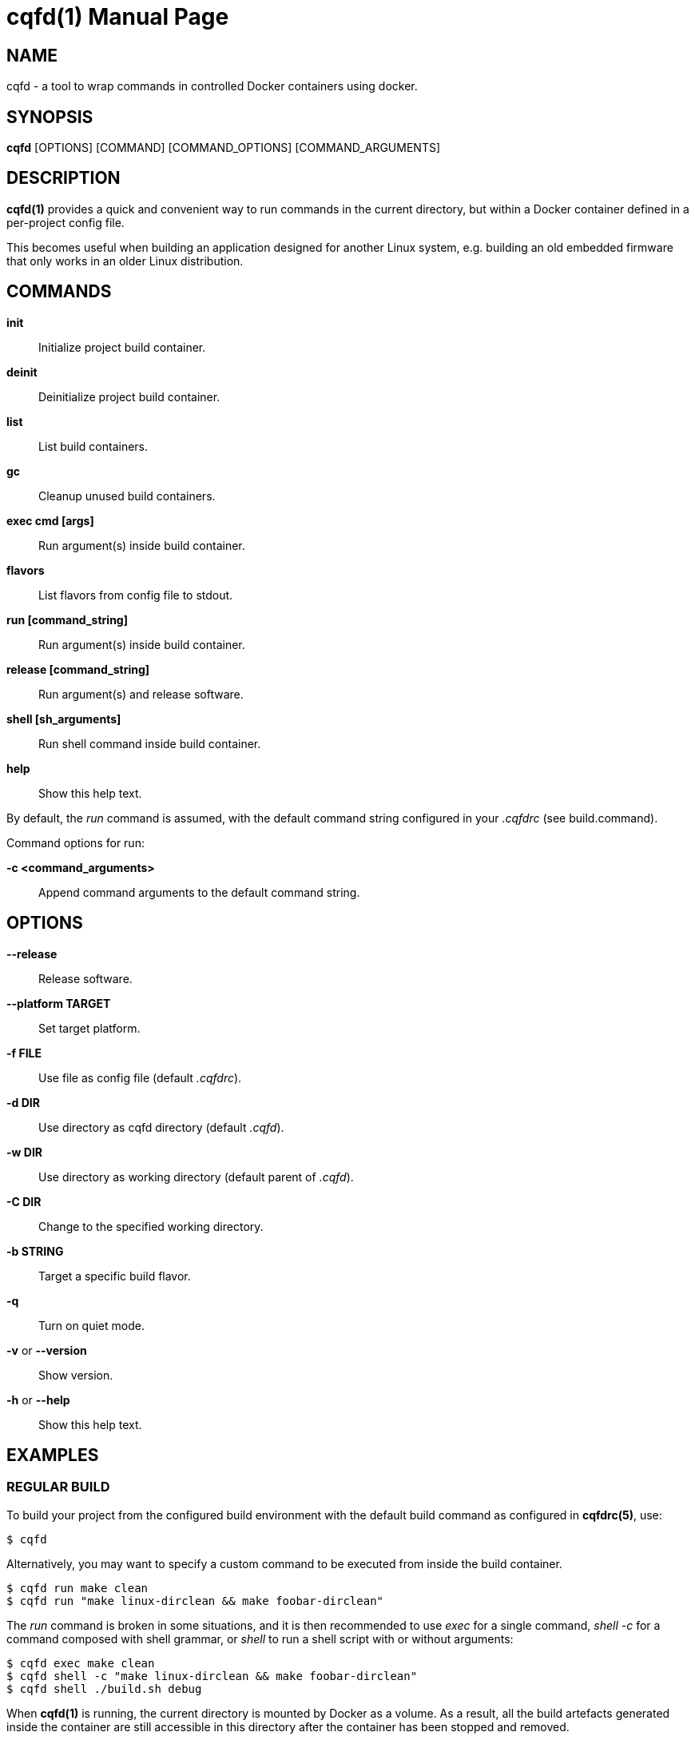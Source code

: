 = cqfd(1)
:doctype: manpage
:author: Gaël PORTAY
:email: gael.portay@gmail.com.com
:lang: en
:man manual: C.Q.F.D. Manual
:man source: C.Q.F.D. Project 6

== NAME

cqfd - a tool to wrap commands in controlled Docker containers using docker.

== SYNOPSIS

*cqfd* [OPTIONS] [COMMAND] [COMMAND_OPTIONS] [COMMAND_ARGUMENTS]

== DESCRIPTION

*cqfd(1)* provides a quick and convenient way to run commands in the current
directory, but within a Docker container defined in a per-project config file.

This becomes useful when building an application designed for another Linux
system, e.g. building an old embedded firmware that only works in an older
Linux distribution.

== COMMANDS

*init*::
	Initialize project build container.

*deinit*::
	Deinitialize project build container.

**list**::
	List build containers.

**gc**::
	Cleanup unused build containers.

*exec cmd [args]*::
	Run argument(s) inside build container.

*flavors*::
	List flavors from config file to stdout.

*run [command_string]*::
	Run argument(s) inside build container.

*release [command_string]*::
	Run argument(s) and release software.

*shell [sh_arguments]*::
	Run shell command inside build container.

*help*::
	Show this help text.

By default, the _run_ command is assumed, with the default command string
configured in your _.cqfdrc_ (see build.command).

Command options for run:

*-c <command_arguments>*::
	Append command arguments to the default command string.

== OPTIONS

*--release*::
	Release software.

*--platform TARGET*::
	Set target platform.

*-f FILE*::
	Use file as config file (default _.cqfdrc_).

*-d DIR*::
	Use directory as cqfd directory (default _.cqfd_).

*-w DIR*::
	Use directory as working directory (default parent of _.cqfd_).

*-C DIR*::
	Change to the specified working directory.

*-b STRING*::
	Target a specific build flavor.

*-q*::
	Turn on quiet mode.

*-v* or *--version*::
	Show version.

*-h* or *--help*::
	Show this help text.

== EXAMPLES

=== REGULAR BUILD

To build your project from the configured build environment with the default
build command as configured in *cqfdrc(5)*, use:

	$ cqfd

Alternatively, you may want to specify a custom command to be executed from
inside the build container.

	$ cqfd run make clean
	$ cqfd run "make linux-dirclean && make foobar-dirclean"

The _run_ command is broken in some situations, and it is then recommended to
use _exec_ for a single command, _shell -c_ for a command composed with shell
grammar, or _shell_ to run a shell script with or without arguments:

	$ cqfd exec make clean
	$ cqfd shell -c "make linux-dirclean && make foobar-dirclean"
	$ cqfd shell ./build.sh debug

When *cqfd(1)* is running, the current directory is mounted by Docker as a
volume. As a result, all the build artefacts generated inside the container are
still accessible in this directory after the container has been stopped and
removed.

=== RELEASE

The _--release_ option creates a release tarball for your project additionally.
The release files (as specified in your *cqfdrc(5)*) will be included inside
the release archive.

	$ cqfd --release

The resulting release file is then called according to the archive template,
which defaults to _%Po-%Pn.tar.xz_.

=== FLAVORS

Flavors are used to create alternate build scenarios. For example, to use
another container or another build command.

== ENVIRONMENT VARIABLES

*CQFD_WORKDIR*::
	Directory used as working directory (default parent of _.cqfd_).

*CQFD_DIR*::
	Directory used as cqfd directory (default _.cqfd_).

*CQFDRC_FILE*::
	File used as config file (default _.cqfdrc_).

*CQFD_DOCKER*::
	Program used to invoke _docker_ client.

*CQFD_EXTRA_RUN_ARGS*::
	A space-separated list of additional docker-run options to be append to
	the starting container. Format is the same as (and passed to)
	docker-run’s options. See 'docker run --help'.

*CQFD_EXTRA_BUILD_ARGS*::
	A space-separated list of additional docker-build options to be append
	to the building image. Format is the same as (and passed to)
	docker-build’s options. See 'docker build --help'.

*CQFD_EXTRA_PULL_ARGS*::
	A space-separated list of additional docker-pull options to be append
	to the pullind image. Format is the same as (and passed to)
	docker-pull’s options. See 'docker pull --help'.

*CQFD_EXTRA_RMI_ARGS*::
	A space-separated list of additional docker-rmi options to be append
	to the removed image. Format is the same as (and passed to)
	docker-rmi’s options. See 'docker rmi --help'.

*CQFD_NO_SSH_CONFIG*::
	Set to _true_ to disable forwarding the global _/etc/ssh_
	configurations to the container. This may be required if the host's
	_ssh_ configuration is not compatible with the _ssh_ version within the
	container.

*CQFD_NO_USER_SSH_CONFIG*::
	Set to _true_ to disable forwarding the user's _~/.ssh_ configuration
	to the container.

*CQFD_NO_USER_GIT_CONFIG*::
	Set to _true_ to disable forwarding the user's _~/.gitconfig_
	configuration to the container.

*CQFD_NO_SSH_AUTH_SOCK*::
	Set to _true_ to disable forwarding the SSH authentication socket to
	the container.

*CQFD_BIND_DOCKER_SOCK*::
	Set to _true_ to enable forwarding the docker socket to the container.

*CQFD_DOCKER_GID*::
	The gid of the docker group in host to map to the cqfd group in the
	container.

*CQFD_SHELL*::
	The shell to be launched, by default _/bin/sh_.

*CQFD_RUN_WITH_SUDO*::
	Set to _true_ to run _$CQFD_DOCKER_ with _sudo_.

== FILES

*.cqfdrc*::
	Project information config file (See *cqfdrc(5)*).

*.cqfd*::
	Project data directory.

*.cqfd/docker/Dockerfile*::
	Default docker config file (See *Dockerfile(5)*).

== EXAMPLES

=== APPENDING TO THE BUILD COMMAND

The _-c_ option set immediately after the command run allows appending the
command of a cqfd run for temporary developments.

	$ cqfd -b centos7 run -c "clean"
	$ cqfd -b centos7 run -c "TRACING=1"

=== RUNNING A SHELL IN THE CONTAINER

You can use the _shell_ command to quickly pop a shell in your defined
container. The shell to be launched (default _/bin/sh_) can be customized using
the _CQFD_SHELL_ environment variable.

	fred@host:~/project$ cqfd shell
	fred@container:~/project$

=== USE CQFD AS AN INTERPRETER FOR SHELL SCRIPT

You can use the _shell_ command to write a shell script and run it in your
defined container.

	fred@host:~/project$ cat get-container-pretty-name.sh
	#!/usr/bin/env -S cqfd shell
	if ! test -e /.dockerenv; then
		exit 1
	fi
	source /etc/os-release
	echo "$PRETTY_NAME"
	fred@host:~/projet$ ./get-container-pretty-name.sh
	Debian GNU/Linux 12 (bookworm)

=== USE CQFD AS A STANDARD SHELL FOR BINARIES

You can even use the _shell_ command to use it as a standard _$SHELL_ so
binaries honoring that variable run shell commands in your defined container.

	fred@host:~/project$ make SHELL="cqfd shell"
	Available make targets:
	   help:      This help message
	   install:   Install script, doc and resources
	   uninstall: Remove script, doc and resources
	   tests:     Run functional tests

== PATCHES

Submit patches at *https://github.com/gportay/cqfd6/pulls*

== BUGS

Report bugs at *https://github.com/gportay/cqfd6/issues*

== COPYRIGHT

Copyright (C) 2017,2025 Gaël PORTAY

Copyright (C) 2015-2025 Savoir-faire Linux, Inc.

This program is free software: you can redistribute it and/or modify
it under the terms of the GNU General Public License as published by
the Free Software Foundation, version 3.

== TRIVIA

CQFD stands for "ce qu'il fallait Dockeriser", French for "what needed to be
Dockerized".

== SEE ALSO

*docker-build(1)*, *docker-run(1)*, *Dockerfile(5)*, *cqfdrc(5)*
